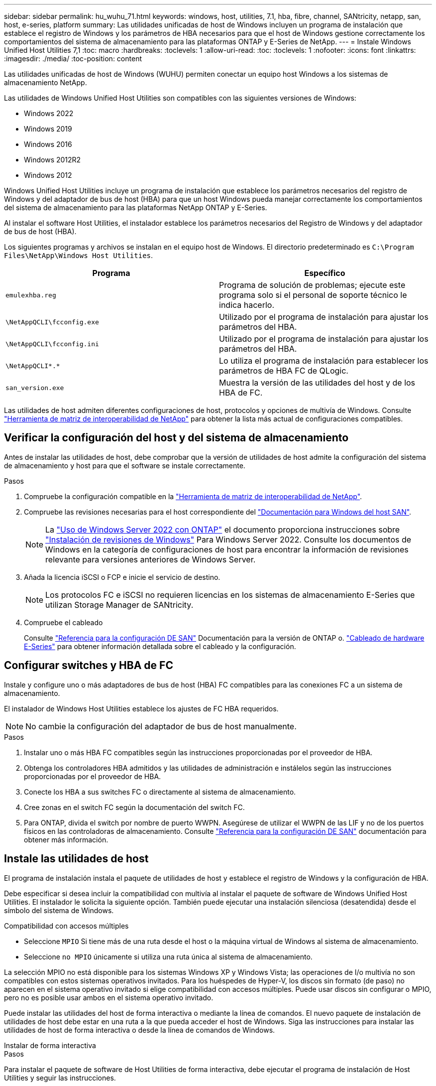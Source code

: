 ---
sidebar: sidebar 
permalink: hu_wuhu_71.html 
keywords: windows, host, utilities, 7.1, hba, fibre, channel, SANtricity, netapp, san, host, e-series, platform 
summary: Las utilidades unificadas de host de Windows incluyen un programa de instalación que establece el registro de Windows y los parámetros de HBA necesarios para que el host de Windows gestione correctamente los comportamientos del sistema de almacenamiento para las plataformas ONTAP y E-Series de NetApp. 
---
= Instale Windows Unified Host Utilities 7,1
:toc: macro
:hardbreaks:
:toclevels: 1
:allow-uri-read: 
:toc: 
:toclevels: 1
:nofooter: 
:icons: font
:linkattrs: 
:imagesdir: ./media/
:toc-position: content


[role="lead"]
Las utilidades unificadas de host de Windows (WUHU) permiten conectar un equipo host Windows a los sistemas de almacenamiento NetApp.

Las utilidades de Windows Unified Host Utilities son compatibles con las siguientes versiones de Windows:

* Windows 2022
* Windows 2019
* Windows 2016
* Windows 2012R2
* Windows 2012


Windows Unified Host Utilities incluye un programa de instalación que establece los parámetros necesarios del registro de Windows y del adaptador de bus de host (HBA) para que un host Windows pueda manejar correctamente los comportamientos del sistema de almacenamiento para las plataformas NetApp ONTAP y E-Series.

Al instalar el software Host Utilities, el instalador establece los parámetros necesarios del Registro de Windows y del adaptador de bus de host (HBA).

Los siguientes programas y archivos se instalan en el equipo host de Windows. El directorio predeterminado es `C:\Program Files\NetApp\Windows Host Utilities`.

|===
| Programa | Específico 


| `emulexhba.reg` | Programa de solución de problemas; ejecute este programa solo si el personal de soporte técnico le indica hacerlo. 


| `\NetAppQCLI\fcconfig.exe` | Utilizado por el programa de instalación para ajustar los parámetros del HBA. 


| `\NetAppQCLI\fcconfig.ini` | Utilizado por el programa de instalación para ajustar los parámetros del HBA. 


| `\NetAppQCLI\*.*` | Lo utiliza el programa de instalación para establecer los parámetros de HBA FC de QLogic. 


| `san_version.exe` | Muestra la versión de las utilidades del host y de los HBA de FC. 
|===
Las utilidades de host admiten diferentes configuraciones de host, protocolos y opciones de multivía de Windows. Consulte https://mysupport.netapp.com/matrix/["Herramienta de matriz de interoperabilidad de NetApp"^] para obtener la lista más actual de configuraciones compatibles.



== Verificar la configuración del host y del sistema de almacenamiento

Antes de instalar las utilidades de host, debe comprobar que la versión de utilidades de host admite la configuración del sistema de almacenamiento y host para que el software se instale correctamente.

.Pasos
. Compruebe la configuración compatible en la http://mysupport.netapp.com/matrix["Herramienta de matriz de interoperabilidad de NetApp"^].
. Compruebe las revisiones necesarias para el host correspondiente del link:https://docs.netapp.com/us-en/ontap-sanhost/index.html["Documentación para Windows del host SAN"].
+

NOTE: La link:https://docs.netapp.com/us-en/ontap-sanhost/hu_windows_2022.html["Uso de Windows Server 2022 con ONTAP"] el documento proporciona instrucciones sobre link:https://docs.netapp.com/us-en/ontap-sanhost/hu_windows_2022.html#installing-windows-hotfixes["Instalación de revisiones de Windows"] Para Windows Server 2022. Consulte los documentos de Windows en la categoría de configuraciones de host para encontrar la información de revisiones relevante para versiones anteriores de Windows Server.

. Añada la licencia iSCSI o FCP e inicie el servicio de destino.
+

NOTE: Los protocolos FC e iSCSI no requieren licencias en los sistemas de almacenamiento E-Series que utilizan Storage Manager de SANtricity.

. Compruebe el cableado
+
Consulte https://docs.netapp.com/us-en/ontap/san-config/index.html["Referencia para la configuración DE SAN"^] Documentación para la versión de ONTAP o. https://docs.netapp.com/us-en/e-series/install-hw-cabling/index.html["Cableado de hardware E-Series"^] para obtener información detallada sobre el cableado y la configuración.





== Configurar switches y HBA de FC

Instale y configure uno o más adaptadores de bus de host (HBA) FC compatibles para las conexiones FC a un sistema de almacenamiento.

El instalador de Windows Host Utilities establece los ajustes de FC HBA requeridos.


NOTE: No cambie la configuración del adaptador de bus de host manualmente.

.Pasos
. Instalar uno o más HBA FC compatibles según las instrucciones proporcionadas por el proveedor de HBA.
. Obtenga los controladores HBA admitidos y las utilidades de administración e instálelos según las instrucciones proporcionadas por el proveedor de HBA.
. Conecte los HBA a sus switches FC o directamente al sistema de almacenamiento.
. Cree zonas en el switch FC según la documentación del switch FC.
. Para ONTAP, divida el switch por nombre de puerto WWPN. Asegúrese de utilizar el WWPN de las LIF y no de los puertos físicos en las controladoras de almacenamiento. Consulte https://docs.netapp.com/us-en/ontap/san-config/index.html["Referencia para la configuración DE SAN"^] documentación para obtener más información.




== Instale las utilidades de host

El programa de instalación instala el paquete de utilidades de host y establece el registro de Windows y la configuración de HBA.

Debe especificar si desea incluir la compatibilidad con multivía al instalar el paquete de software de Windows Unified Host Utilities. El instalador le solicita la siguiente opción. También puede ejecutar una instalación silenciosa (desatendida) desde el símbolo del sistema de Windows.

.Compatibilidad con accesos múltiples
* Seleccione `MPIO` Si tiene más de una ruta desde el host o la máquina virtual de Windows al sistema de almacenamiento.
* Seleccione `no MPIO` únicamente si utiliza una ruta única al sistema de almacenamiento.


La selección MPIO no está disponible para los sistemas Windows XP y Windows Vista; las operaciones de I/o multivía no son compatibles con estos sistemas operativos invitados. Para los huéspedes de Hyper-V, los discos sin formato (de paso) no aparecen en el sistema operativo invitado si elige compatibilidad con accesos múltiples. Puede usar discos sin configurar o MPIO, pero no es posible usar ambos en el sistema operativo invitado.

Puede instalar las utilidades del host de forma interactiva o mediante la línea de comandos. El nuevo paquete de instalación de utilidades de host debe estar en una ruta a la que pueda acceder el host de Windows. Siga las instrucciones para instalar las utilidades de host de forma interactiva o desde la línea de comandos de Windows.

[role="tabbed-block"]
====
.Instalar de forma interactiva
--
.Pasos
Para instalar el paquete de software de Host Utilities de forma interactiva, debe ejecutar el programa de instalación de Host Utilities y seguir las instrucciones.

.Pasos
. Descargue el archivo ejecutable de la https://mysupport.netapp.com/site/products/all/details/hostutilities/downloads-tab/download/61343/7.1/downloads["Sitio de soporte de NetApp"^].
. Cambie al directorio desde el que descargó el archivo ejecutable.
. Ejecute el `netapp_windows_host_utilities_7.1_x64` archivar y seguir las instrucciones en pantalla.
. Reinicie el host de Windows cuando se le solicite.


--
.Realice la instalación desde una línea de comandos
--
Puede realizar una instalación silenciosa (desatendida) de las utilidades de host introduciendo los comandos apropiados en el símbolo del sistema de Windows. El sistema se reinicia automáticamente cuando finaliza la instalación.

.Pasos
. Introduzca el siguiente comando en un símbolo del sistema de Windows:
+
`msiexec /i installer.msi /quiet MULTIPATHING= {0 | 1} [INSTALLDIR=inst_path]`

+
** `installer` es el nombre de `.msi` Archivo de la arquitectura de CPU
** MULTIPATHING especifica si está instalado la compatibilidad con MPIO. Los valores permitidos son “0” para no, “1” para sí
** `inst_path` Es la ruta en la que se instalan los archivos de utilidades de host. La ruta predeterminada es `C:\Program Files\NetApp\Windows Host Utilities\`.





NOTE: Para ver las opciones estándar de Microsoft Installer (MSI) para el registro y otras funciones, introduzca `msiexec /help` En un símbolo del sistema de Windows. Por ejemplo, el comando `siexec /i install.msi /quiet /l*v <install.log> LOGVERBOSE=1` muestra información de registro.

--
====